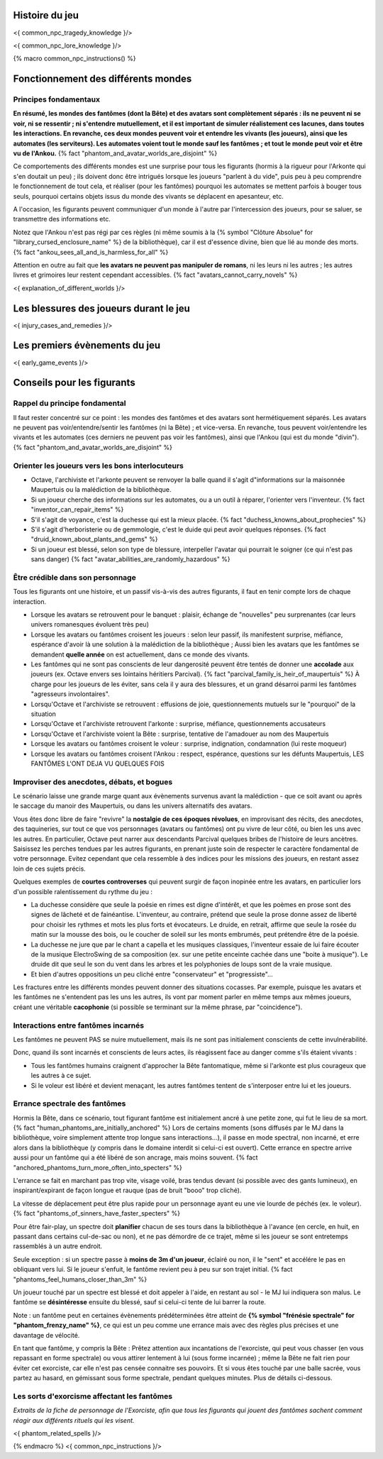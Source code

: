 

Histoire du jeu
===========================

<{ common_npc_tragedy_knowledge }/>


<{ common_npc_lore_knowledge }/>


{% macro common_npc_instructions() %}


Fonctionnement des différents mondes
=============================================

Principes fondamentaux
++++++++++++++++++++++++++++++++++++++++++++++++++++++++++++++++

**En résumé, les mondes des fantômes (dont la Bête) et des avatars sont complètement séparés : ils ne peuvent ni se voir, ni se ressentir ; ni s'entendre mutuellement, et il est important de simuler réalistement ces lacunes, dans toutes les interactions. En revanche, ces deux mondes peuvent voir et entendre les vivants (les joueurs), ainsi que les automates (les serviteurs). Les automates voient tout le monde sauf les fantômes ; et tout le monde peut voir et être vu de l'Ankou.** {% fact "phantom_and_avatar_worlds_are_disjoint" %}

Ce comportements des différents mondes est une surprise pour tous les figurants (hormis à la rigueur pour l'Arkonte qui s'en doutait un peu) ; ils doivent donc être intrigués lorsque les joueurs "parlent à du vide", puis peu à peu comprendre le fonctionnement de tout cela, et réaliser (pour les fantômes) pourquoi les automates se mettent parfois à bouger tous seuls, pourquoi certains objets issus du monde des vivants se déplacent en apesanteur, etc.

A l'occasion, les figurants peuvent communiquer d'un monde à l'autre par l'intercession des joueurs, pour se saluer, se transmettre des informations etc.

Notez que l'Ankou n'est pas régi par ces règles (ni même soumis à la {% symbol "Clôture Absolue" for "library_cursed_enclosure_name" %} de la bibliothèque), car il est d'essence divine, bien que lié au monde des morts. {% fact "ankou_sees_all_and_is_harmless_for_all" %}

Attention en outre au fait que **les avatars ne peuvent pas manipuler de romans**, ni les leurs ni les autres ; les autres livres et grimoires leur restent cependant accessibles. {% fact "avatars_cannot_carry_novels" %}

<{ explanation_of_different_worlds }/>


Les blessures des joueurs durant le jeu
==========================================

<{ injury_cases_and_remedies }/>


Les premiers évènements du jeu
=========================================

<{ early_game_events }/>


Conseils pour les figurants
=============================================

Rappel du principe fondamental
++++++++++++++++++++++++++++++++++++++++

Il faut rester concentré sur ce point : les mondes des fantômes et des avatars sont hermétiquement séparés. Les avatars ne peuvent pas voir/entendre/sentir les fantômes (ni la Bête) ; et vice-versa. En revanche, tous peuvent voir/entendre les vivants et les automates (ces derniers ne peuvent pas voir les fantômes), ainsi que l'Ankou (qui est du monde "divin"). {% fact "phantom_and_avatar_worlds_are_disjoint" %}

Orienter les joueurs vers les bons interlocuteurs
+++++++++++++++++++++++++++++++++++++++++++++++++++++++

- Octave, l'archiviste et l'arkonte peuvent se renvoyer la balle quand il s'agit d"informations sur la maisonnée Maupertuis ou la malédiction de la bibliothèque.
- Si un joueur cherche des informations sur les automates, ou a un outil à réparer, l'orienter vers l'inventeur.  {% fact "inventor_can_repair_items" %}
- S'il s'agit de voyance, c'est la duchesse qui est la mieux placée. {% fact "duchess_knowns_about_prophecies" %}
- S'il s'agit d'herboristerie ou de gemmologie, c'est le duide qui peut avoir quelques réponses. {% fact "druid_known_about_plants_and_gems" %}
- Si un joueur est blessé, selon son type de blessure, interpeller l'avatar qui pourrait le soigner (ce qui n'est pas sans danger) {% fact "avatar_abilities_are_randomly_hazardous" %}


Être crédible dans son personnage
++++++++++++++++++++++++++++++++++++++++++++

Tous les figurants ont une histoire, et un passif vis-à-vis des autres figurants, il faut en tenir compte lors de chaque interaction.

- Lorsque les avatars se retrouvent pour le banquet : plaisir, échange de "nouvelles" peu surprenantes (car leurs univers romanesques évoluent très peu)
- Lorsque les avatars ou fantômes croisent les joueurs : selon leur passif, ils manifestent surprise, méfiance, espérance d'avoir là une solution à la malédiction de la bibliothèque ; Aussi bien les avatars que les fantômes se demandent **quelle année** on est actuellement, dans ce monde des vivants.
- Les fantômes qui ne sont pas conscients de leur dangerosité peuvent être tentés de donner une **accolade** aux joueurs (ex. Octave envers ses lointains héritiers Parcival). {% fact "parcival_family_is_heir_of_maupertuis" %} À charge pour les joueurs de les éviter, sans cela il y aura des blessures, et un grand désarroi parmi les fantômes "agresseurs involontaires".
- Lorsqu'Octave et l'archiviste se retrouvent : effusions de joie, questionnements mutuels sur le "pourquoi" de la situation
- Lorsqu'Octave et l'archiviste retrouvent l'arkonte : surprise, méfiance, questionnements accusateurs
- Lorsqu'Octave et l'archiviste voient la Bête : surprise, tentative de l'amadouer au nom des Maupertuis
- Lorsque les avatars ou fantômes croisent le voleur : surprise, indignation, condamnation (lui reste moqueur)
- Lorsque les avatars ou fantômes croisent l'Ankou : respect, espérance, questions sur les défunts Maupertuis, LES FANTÔMES L'ONT DEJA VU QUELQUES FOIS


Improviser des anecdotes, débats, et bogues
+++++++++++++++++++++++++++++++++++++++++++++

Le scénario laisse une grande marge quant aux évènements survenus avant la malédiction - que ce soit avant ou après le saccage du manoir des Maupertuis, ou dans les univers alternatifs des avatars.

Vous êtes donc libre de faire "revivre" la **nostalgie de ces époques révolues**, en improvisant des récits, des anecdotes, des taquineries, sur tout ce que vos personnages (avatars ou fantômes) ont pu vivre de leur côté, ou bien les uns avec les autres. En particulier, Octave peut narrer aux descendants Parcival quelques bribes de l'histoire de leurs ancètres. Saisissez les perches tendues par les autres figurants, en prenant juste soin de respecter le caractère fondamental de votre personnage. Evitez cependant que cela ressemble à des indices pour les missions des joueurs, en restant assez loin de ces sujets précis.

Quelques exemples de **courtes controverses** qui peuvent surgir de façon inopinée entre les avatars, en particulier lors d'un possible ralentissement du rythme du jeu :

- La duchesse considère que seule la poésie en rimes est digne d'intérêt, et que les poèmes en prose sont des signes de lâcheté et de fainéantise. L'inventeur, au contraire, prétend que seule la prose donne assez de liberté pour choisir les rythmes et mots les plus forts et évocateurs. Le druide, en retrait, affirme que seule la rosée du matin sur la mousse des bois, ou le coucher de soleil sur les monts embrumés, peut prétendre être de la poésie.
- La duchesse ne jure que par le chant a capella et les musiques classiques, l'inventeur essaie de lui faire écouter de la musique ElectroSwing de sa composition (ex. sur une petite enceinte cachée dans une "boite à musique"). Le druide dit que seul le son du vent dans les arbres et les polyphonies de loups sont de la vraie musique.
- Et bien d'autres oppositions un peu cliché entre "conservateur" et "progressiste"...

Les fractures entre les différents mondes peuvent donner des situations cocasses. Par exemple, puisque les avatars et les fantômes ne s'entendent pas les uns les autres, ils vont par moment parler en même temps aux mêmes joueurs, créant une véritable **cacophonie** (si possible se terminant sur la même phrase, par "coincidence").



Interactions entre fantômes incarnés
++++++++++++++++++++++++++++++++++++++++

Les fantômes ne peuvent PAS se nuire mutuellement, mais ils ne sont pas initialement conscients de cette invulnérabilité.

Donc, quand ils sont incarnés et conscients de leurs actes, ils réagissent face au danger comme s'ils étaient vivants :

- Tous les fantômes humains craignent d'approcher la Bête fantomatique, même si l'arkonte est plus courageux que les autres à ce sujet.
- Si le voleur est libéré et devient menaçant, les autres fantômes tentent de s'interposer entre lui et les joueurs.



Errance spectrale des fantômes
+++++++++++++++++++++++++++++++++++

Hormis la Bête, dans ce scénario, tout figurant fantôme est initialement ancré à une petite zone, qui fut le lieu de sa mort. {% fact "human_phantoms_are_initially_anchored" %}
Lors de certains moments (sons diffusés par le MJ dans la bibliothèque, voire simplement attente trop longue sans interactions...), il passe en mode spectral, non incarné, et erre alors dans la bibliothèque (y compris dans le domaine interdit si celui-ci est ouvert).
Cette errance en spectre arrive aussi pour un fantôme qui a été libéré de son ancrage, mais moins souvent. {% fact "anchored_phantoms_turn_more_often_into_specters" %}

L'errance se fait en marchant pas trop vite, visage voilé, bras tendus devant (si possible avec des gants lumineux), en inspirant/expirant de façon longue et rauque (pas de bruit "booo" trop cliché).

La vitesse de déplacement peut être plus rapide pour un personnage ayant eu une vie lourde de péchés (ex. le voleur).
{% fact "phantoms_of_sinners_have_faster_specters" %}

Pour être fair-play, un spectre doit **planifier** chacun de ses tours dans la bibliothèque à l'avance (en cercle, en huit, en passant dans certains cul-de-sac ou non), et ne pas démordre de ce trajet, même si les joueur se sont entretemps rassemblés à un autre endroit.

Seule exception : si un spectre passe à **moins de 3m d'un joueur**, éclairé ou non, il le "sent" et accélére le pas en obliquant vers lui. Si le joueur s'enfuit, le fantôme revient peu à peu sur son trajet initial. {% fact "phantoms_feel_humans_closer_than_3m" %}

Un joueur touché par un spectre est blessé et doit appeler à l'aide, en restant au sol - le MJ lui indiquera son malus. Le fantôme se **désintéresse** ensuite du blessé, sauf si celui-ci tente de lui barrer la route.

Note : un fantôme peut en certaines évènements prédéterminées être atteint de **{% symbol "frénésie spectrale" for "phantom_frenzy_name" %}**, ce qui est un peu comme une errance mais avec des règles plus précises et une davantage de vélocité.

En tant que fantôme, y compris la Bête : Prêtez attention aux incantations de l'exorciste, qui peut vous chasser (en vous repassant en forme spectrale) ou vous attirer lentement à lui (sous forme incarnée) ; même la Bête ne fait rien pour éviter cet exorciste, car elle n'est pas censée connaitre ses pouvoirs. Et si vous êtes touché par une balle sacrée, vous partez au hasard, en gémissant sous forme spectrale, pendant quelques minutes. Plus de détails ci-dessous.


Les sorts d'exorcisme affectant les fantômes
++++++++++++++++++++++++++++++++++++++++++++++++++++

*Extraits de la fiche de personnage de l'Exorciste, afin que tous les figurants qui jouent des fantômes sachent comment réagir aux différents rituels qui les visent.*

<{ phantom_related_spells }/>


{% endmacro %}
<{ common_npc_instructions }/>
